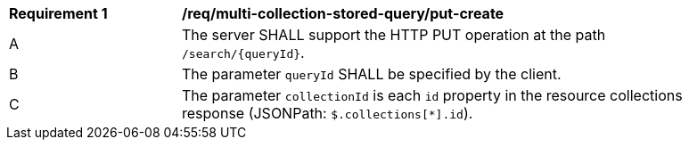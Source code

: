 [[req_multi-collection-stored-query_put-create]]
[width="90%",cols="2,6a"]
|===
^|*Requirement {counter:req-id}* |*/req/multi-collection-stored-query/put-create*
^|A |The server SHALL support the HTTP PUT operation at the path `/search/{queryId}`.
^|B |The parameter `queryId` SHALL be specified by the client.
^|C |The parameter `collectionId` is each `id` property in the resource collections response (JSONPath: `$.collections[*].id`). 
|===

